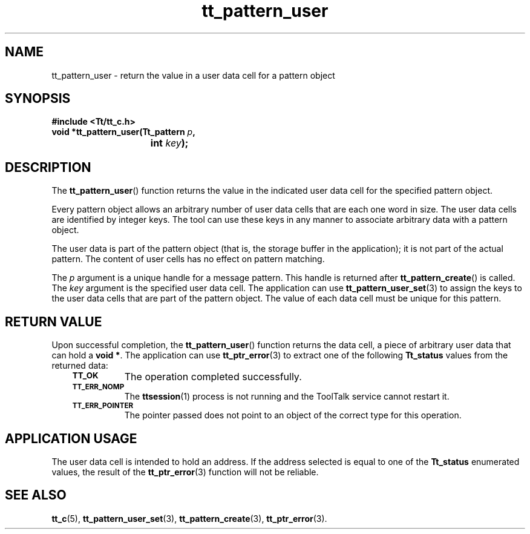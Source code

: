 .de Lc
.\" version of .LI that emboldens its argument
.TP \\n()Jn
\s-1\f3\\$1\f1\s+1
..
.TH tt_pattern_user 3 "1 March 1996" "ToolTalk 1.3" "ToolTalk Functions"
.BH "1 March 1996"
.\" CDE Common Source Format, Version 1.0.0
.\" (c) Copyright 1993, 1994 Hewlett-Packard Company
.\" (c) Copyright 1993, 1994 International Business Machines Corp.
.\" (c) Copyright 1993, 1994 Sun Microsystems, Inc.
.\" (c) Copyright 1993, 1994 Novell, Inc.
.IX "tt_pattern_user.3" "" "tt_pattern_user.3" "" 
.SH NAME
tt_pattern_user \- return the value in a user data cell for a pattern object
.SH SYNOPSIS
.ft 3
.nf
#include <Tt/tt_c.h>
.sp 0.5v
.ta \w'void *tt_pattern_user('u
void *tt_pattern_user(Tt_pattern \f2p\fP,
	int \f2key\fP);
.PP
.fi
.SH DESCRIPTION
The
.BR tt_pattern_user (\|)
function
returns the value in the indicated user data cell for the specified pattern
object.
.PP
Every pattern object allows an arbitrary number of user
data cells that are each one word in size.
The user data cells are identified by integer keys.
The tool can use these keys in any manner to associate arbitrary data
with a pattern object.
.PP
The user data is part of the pattern object (that is, the storage buffer in
the application); it is not part of the actual pattern.
The content of user cells has no effect on pattern matching.
.PP
The
.I p
argument is a unique handle for a message pattern.
This handle is returned after
.BR tt_pattern_create (\|)
is called.
The
.I key
argument is the specified user data cell.
The application can use
.BR tt_pattern_user_set (3)
to assign the keys to the user data cells that
are part of the pattern object.
The value of each data cell must be unique for this pattern.
.SH "RETURN VALUE"
Upon successful completion, the
.BR tt_pattern_user (\|)
function returns the data cell,
a piece of arbitrary user data that can hold a
.BR "void\ *" .
The application can use
.BR tt_ptr_error (3)
to extract one of the following
.B Tt_status
values from the returned data:
.PP
.RS 3
.nr )J 8
.Lc TT_OK
The operation completed successfully.
.Lc TT_ERR_NOMP
.br
The
.BR ttsession (1)
process is not running and the ToolTalk service cannot restart it.
.Lc TT_ERR_POINTER
.br
The pointer passed does not point to an object of
the correct type for this operation.
.PP
.RE
.nr )J 0
.SH "APPLICATION USAGE"
The user data cell is intended to hold an address.
If the address selected is equal to one of the
.B Tt_status
enumerated values, the result of the
.BR tt_ptr_error (3)
function will not be reliable.
.SH "SEE ALSO"
.na
.BR tt_c (5),
.BR tt_pattern_user_set (3),
.BR tt_pattern_create (3),
.BR tt_ptr_error (3).
